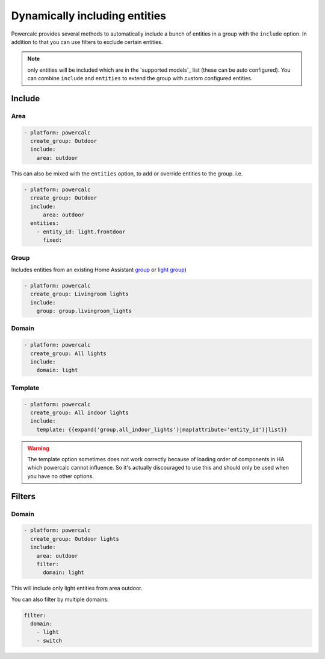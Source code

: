 ==============================
Dynamically including entities
==============================

Powercalc provides several methods to automatically include a bunch of entities in a group with the ``include`` option.
In addition to that you can use filters to exclude certain entities.

.. note::
    only entities will be included which are in the `supported models`_ list (these can be auto configured). You can combine ``include`` and ``entities`` to extend the group with custom configured entities.

Include
=======

Area
----

.. code-block:: yaml

  - platform: powercalc
    create_group: Outdoor
    include:
      area: outdoor

This can also be mixed with the ``entities`` option, to add or override entities to the group. i.e.

.. code-block:: yaml

  - platform: powercalc
    create_group: Outdoor
    include:
        area: outdoor
    entities:
      - entity_id: light.frontdoor
        fixed:

Group
-----

Includes entities from an existing Home Assistant `group <https://www.home-assistant.io/integrations/group/>`_ or `light group <https://www.home-assistant.io/integrations/light.group/>`_)

.. code-block:: yaml

  - platform: powercalc
    create_group: Livingroom lights
    include:
      group: group.livingroom_lights

Domain
------

.. code-block:: yaml

  - platform: powercalc
    create_group: All lights
    include:
      domain: light

Template
--------

.. code-block:: yaml

  - platform: powercalc
    create_group: All indoor lights
    include:
      template: {{expand('group.all_indoor_lights')|map(attribute='entity_id')|list}}

.. warning::
    The template option sometimes does not work correctly because of loading order of components in HA which powercalc cannot influence.
    So it's actually discouraged to use this and should only be used when you have no other options.

Filters
=======

Domain
------

.. code-block:: yaml

  - platform: powercalc
    create_group: Outdoor lights
    include:
      area: outdoor
      filter:
        domain: light

This will include only light entities from area outdoor.

You can also filter by multiple domains:

.. code-block:: yaml

  filter:
    domain:
      - light
      - switch
